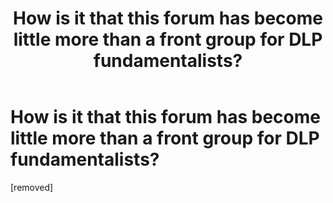 #+TITLE: How is it that this forum has become little more than a front group for DLP fundamentalists?

* How is it that this forum has become little more than a front group for DLP fundamentalists?
:PROPERTIES:
:Author: worydfandomer
:Score: 1
:DateUnix: 1518886458.0
:DateShort: 2018-Feb-17
:END:
[removed]

